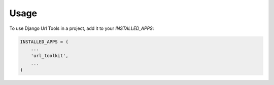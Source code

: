 =====
Usage
=====

To use Django Url Tools in a project, add it to your `INSTALLED_APPS`:

.. code-block:: python

    INSTALLED_APPS = (
        ...
        'url_toolkit',
        ...
    )


